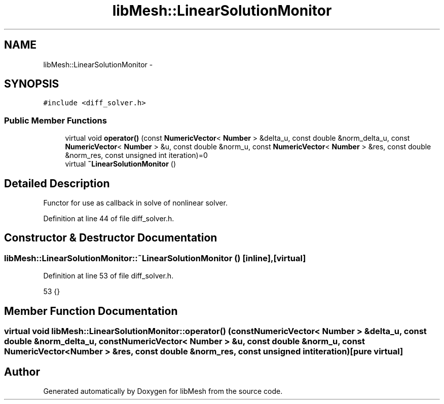 .TH "libMesh::LinearSolutionMonitor" 3 "Tue May 6 2014" "libMesh" \" -*- nroff -*-
.ad l
.nh
.SH NAME
libMesh::LinearSolutionMonitor \- 
.SH SYNOPSIS
.br
.PP
.PP
\fC#include <diff_solver\&.h>\fP
.SS "Public Member Functions"

.in +1c
.ti -1c
.RI "virtual void \fBoperator()\fP (const \fBNumericVector\fP< \fBNumber\fP > &delta_u, const double &norm_delta_u, const \fBNumericVector\fP< \fBNumber\fP > &u, const double &norm_u, const \fBNumericVector\fP< \fBNumber\fP > &res, const double &norm_res, const unsigned int iteration)=0"
.br
.ti -1c
.RI "virtual \fB~LinearSolutionMonitor\fP ()"
.br
.in -1c
.SH "Detailed Description"
.PP 
Functor for use as callback in solve of nonlinear solver\&. 
.PP
Definition at line 44 of file diff_solver\&.h\&.
.SH "Constructor & Destructor Documentation"
.PP 
.SS "libMesh::LinearSolutionMonitor::~LinearSolutionMonitor ()\fC [inline]\fP, \fC [virtual]\fP"

.PP
Definition at line 53 of file diff_solver\&.h\&.
.PP
.nf
53 {}
.fi
.SH "Member Function Documentation"
.PP 
.SS "virtual void libMesh::LinearSolutionMonitor::operator() (const \fBNumericVector\fP< \fBNumber\fP > &delta_u, const double &norm_delta_u, const \fBNumericVector\fP< \fBNumber\fP > &u, const double &norm_u, const \fBNumericVector\fP< \fBNumber\fP > &res, const double &norm_res, const unsigned intiteration)\fC [pure virtual]\fP"


.SH "Author"
.PP 
Generated automatically by Doxygen for libMesh from the source code\&.

